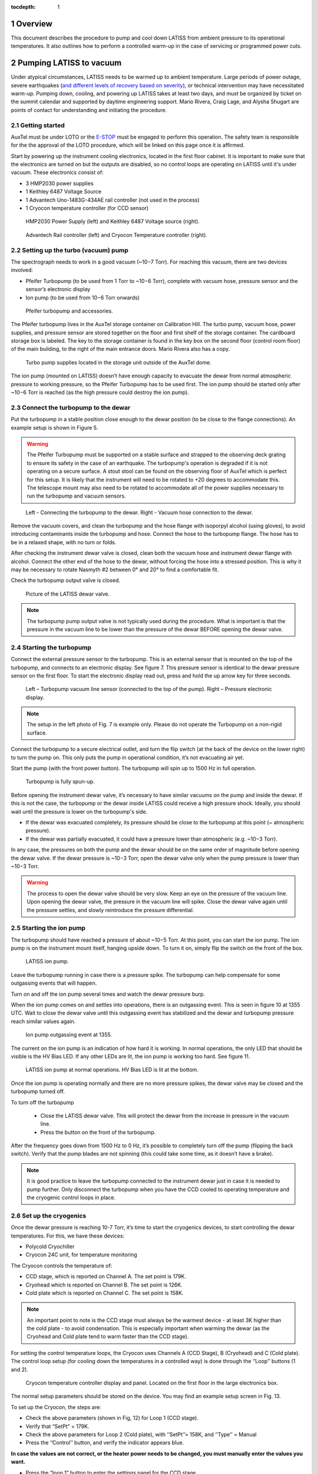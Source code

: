 :tocdepth: 1

.. sectnum::

.. Metadata such as the title, authors, and description are set in metadata.yaml

.. TODO: Delete the note below before merging new content to the main branch.

Overview
========

This document describes the procedure to pump and cool down LATISS from ambient pressure to its operational temperatures. 
It also outlines how to perform a controlled warm-up in the case of servicing or programmed power cuts. 

Pumping LATISS to vacuum
========================

Under atypical circumstances, LATISS needs to be warmed up to ambient temperature. 
Large periods of power outage, severe earthquakes (`and different levels of recovery based on severity <https://tstn-027.lsst.io>`__), or technical intervention may have necessitated warm-up.
Pumping down, cooling, and powering up LATISS takes at least two days, and must be organized by ticket on the summit calendar and supported by daytime engineering support. 
Mario Rivera, Craig Lage, and Alysha Shugart are points of contact for understanding and initiating the procedure. 

Getting started
---------------

AuxTel must be under LOTO or the `E-STOP <https://obs-ops.lsst.io/Daytime-Operations/Auxiliary-Telescope/AuxTel-E-Stop-Procedure/E-Stop-Procecure.html>`__ must be engaged to perform this operation. 
The safety team is responsible for the the approval of the LOTO procedure, which will be linked on this page once it is affirmed.
 
Start by powering up the instrument cooling electronics, located in the first floor cabinet. 
It is important to make sure that the electronics are turned on but the outputs are disabled, so no control loops are operating on LATISS until it's under vacuum. 
These electronics consist of:

-  3 HMP2030 power supplies
-	1 Keithley 6487 Voltage Source
-	1 Advantech Uno-1483G-434AE rail controller (not used in the process)
-	1 Cryocon temperature controller (for CCD sensor)

.. figure:: /_static/power_supply_picometer.png
   :name: power-supply-picometer
   :alt: Power supply picometer

   HMP2030 Power Supply (left) and Keithley 6487 Voltage source (right).

.. figure:: /_static/rail_and_cryocon_controller.png
   :name: rail-and-cryocon-controller
   :alt: Rail and cryocon controller

   Advantech Rail controller (left) and Cryocon Temperature controller (right).

Setting up the turbo (vacuum) pump
----------------------------------

The spectrograph needs to work in a good vacuum (~10−7 Torr). For reaching this vacuum, there are two devices involved:

-	Pfeifer Turbopump (to be used from 1 Torr to ~10−6 Torr), complete with vacuum hose, pressure sensor and the sensor’s electronic display

-	Ion pump (to be used from 10−6 Torr onwards)

.. figure:: /_static/turbo_pump_equipment.png
   :name: turbo-pump-equipment
   :alt: Turbo pump equipment

   Pfeifer turbopump and accessories.

The Pfeifer turbopump lives in the AuxTel storage container on Calibration Hill. 
The turbo pump, vacuum hose, power supplies, and pressure sensor are stored together on the floor and first shelf of the storage container. 
The cardboard storage box is labeled. 
The key to the storage container is found in the key box on the second floor (control room floor) of the main building, to the right of the main entrance doors. 
Mario Rivera also has a copy. 

.. figure:: /_static/auxtel_storage.png
   :name: auxtel-storage
   :alt: Auxtel Storage

   Turbo pump supplies located in the storage unit outside of the AuxTel dome.

The ion pump (mounted on LATISS) doesn’t have enough capacity to evacuate the dewar from normal atmospheric pressure to working pressure, so the Pfeifer Turbopump has to be used first. 
The ion pump should be started only after ~10−6 Torr is reached (as the high pressure could destroy the ion pump).

Connect the turbopump to the dewar
-----------------------------------

Put the turbopump in a stable position close enough to the dewar position (to be close to the flange connections). 
An example setup is shown in Figure 5. 

.. warning::
   The Pfeifer Turbopump must be supported on a stable surface and strapped to the observing deck grating to ensure its safety in the case of an earthquake. 
   The turbopump's operation is degraded if it is not operating on a secure surface.
   A stout stool can be found on the observing floor of AuxTel which is perfect for this setup. 
   It is likely that the instrument will need to be rotated to +20 degrees to accommodate this. 
   The telescope mount may also need to be rotated to accommodate all of the power supplies necessary to run the turbopump and vacuum sensors.

.. figure:: /_static/turbopump_setup.png
   :name: turbopump-setup
   :alt: Turbopump setup

   Left - Connecting the turbopump to the dewar. Right - Vacuum hose connection to the dewar. 

Remove the vacuum covers, and clean the turbopump and the hose flange with isoporpyl alcohol (using gloves), to avoid introducing contaminants inside the turbopump and hose.
Connect the hose to the turbopump flange. 
The hose has to be in a relaxed shape, with no turn or folds. 

After checking the instrument dewar valve is closed, clean both the vacuum hose and instrument dewar flange with alcohol.
Connect the other end of the hose to the dewar, without forcing the hose into a stressed position.
This is why it may be necessary to rotate Nasmyth #2 between 0° and 20° to find a comfortable fit. 

Check the turbopump output valve is closed.

.. figure:: /_static/instrument_dewar_valve.png
   :name: instrument-dewar-valve
   :alt: LATISS dewar valve

   Picture of the LATISS dewar valve. 

.. note:: 
   The turbopump pump output valve is not typically used during the procedure. 
   What is important is that the pressure in the vacuum line to be lower than the pressure of the dewar BEFORE opening the dewar valve. 

Starting the turbopump
----------------------

Connect the external pressure sensor to the turbopump. 
This is an external sensor that is mounted on the top of the turbopump, and connects to an electronic display. 
See figure 7.
This pressure sensor is identical to the dewar pressure sensor on the first floor. 
To start the electronic display read out, press and hold the up arrow key for three seconds.

.. figure:: /_static/pressure_sensor.png
   :name: pressure-sensor
   :alt: Turbopump pressure sensor

   Left – Turbopump vacuum line sensor (connected to the top of the pump). Right – Pressure electronic display.

.. note::
   The setup in the left photo of Fig. 7 is example only. 
   Please do not operate the Turbopump on a non-rigid surface. 

Connect the turbopump to a secure electrical outlet, and turn the flip switch (at the back of the device on the lower right) to turn the pump on.
This only puts the pump in operational condition, it’s not evacuating air yet.

Start the pump (with the front power button). 
The turbopump will spin up to 1500 Hz in full operation.

.. figure:: /_static/operational_turbopump.png
   :name: operational-turbopump
   :alt: Operational turbopump

   Turbopump is fully spun-up.

Before opening the instrument dewar valve, it’s necessary to have similar vacuums on the pump and inside the dewar. 
If this is not the case, the turbopump or the dewar inside LATISS could receive a high pressure shock. 
Ideally, you should wait until the pressure is lower on the turbopump's side.

- If the dewar was evacuated completely, its pressure should be close to the turbopump at this point (~ atmospheric pressure).

- If the dewar was partially evacuated, it could have a pressure lower than atmospheric (e.g. ~10−3 Torr).

In any case, the pressures on both the pump and the dewar should be on the same order of magnitude before opening the dewar valve. 
If the dewar pressure is ~10−3 Torr, open the dewar valve only when the pump pressure is lower than ~10−3 Torr. 

.. warning::
   The process to open the dewar valve should be very slow. 
   Keep an eye on the pressure of the vacuum line. 
   Upon opening the dewar valve, the pressure in the vacuum line will spike. 
   Close the dewar valve again until the pressure settles, and slowly reintroduce the pressure differential. 

Starting the ion pump
---------------------

The turbopump should have reached a pressure of about ~10−5 Torr. At this point, you can start the ion pump.
The ion pump is on the instrument mount itself, hanging upside down. 
To turn it on, simply flip the switch on the front of the box. 

.. figure:: /_static/ion_pump.png
   :name: ion-pump
   :alt: LATISS ion pump

   LATISS ion pump.

Leave the turbopump running in case there is a pressure spike. 
The turbopump can help compensate for some outgassing events that will happen. 

Turn on and off the ion pump several times and watch the dewar pressure burp. 

When the ion pump comes on and settles into operations, there is an outgassing event. 
This is seen in figure 10 at 1355 UTC. 
Wait to close the dewar valve until this outgassing event has stabilized and the dewar and turbopump pressure reach similar values again. 

.. figure:: /_static/outgassing.png
   :name: outgassing
   :alt: Ion pump outgassing

   Ion pump outgassing event at 1355.

The current on the ion pump is an indication of how hard it is working. 
In normal operations, the only LED that should be visible is the HV Bias LED. 
If any other LEDs are lit, the ion pump is working too hard. 
See figure 11. 

.. figure:: /_static/ion_pump_normal.png
   :name: ion-pump-normal
   :alt: LATISS ion pump at normal ops

   LATISS ion pump at normal operations. HV Bias LED is lit at the bottom.

Once the ion pump is operating normally and there are no more pressure spikes, the dewar valve may be closed and the turbopump turned off. 

To turn off the turbopump

   -  Close the LATISS dewar valve. This will protect the dewar from the increase in pressure in the vacuum line.
   -  Press the button on the front of the turbopump. 

After the frequency goes down from 1500 Hz to 0 Hz, it’s possible to completely turn off the pump (flipping the back switch).
Verify that the pump blades are not spinning (this could take some time, as it doesn’t have a brake).

.. note:: 
   It is good practice to leave the turbopump connected to the instrument dewar just in case it is needed to pump further. 
   Only disconnect the turbopump when you have the CCD cooled to operating temperature and the cryogenic control loops in place.

Set up the cryogenics
---------------------

Once the dewar pressure is reaching 10-7 Torr, it’s time to start the cryogenics devices, to start controlling the dewar temperatures. 
For this, we have these devices:

-	Polycold Cryochiller
-	Cryocon 24C unit, for temperature monitoring

The Cryocon controls the temperature of:

-  CCD stage, which is reported on Channel A. The set point is 179K.
-  Cryohead which is reported on Channel B. The set point is 126K.
-  Cold plate which is reported on Channel C. The set point is 158K.

.. note::
   An important point to note is the CCD stage must always be the warmest device - at least 3K higher than the cold plate - to avoid condensation.
   This is especially important when warming the dewar (as the Cryohead and Cold plate tend to warm faster than the CCD stage).

For setting the control temperature loops, the Cryocon uses Channels A (CCD Stage), B (Cryohead) and C (Cold plate).
The control loop setup (for cooling down the temperatures in a controlled way) is done through the ‘’Loop’’ buttons (1 and 2).

.. figure:: /_static/cryocon.png
   :name: cryocon
   :alt: Cryocon

   Cryocon temperature controller display and panel. Located on the first floor in the large electronics box.

The normal setup parameters should be stored on the device. 
You may find an example setup screen in Fig. 13. 

To set up the Cryocon, the steps are:

- Check the above parameters (shown in Fig, 12) for Loop 1 (CCD stage).
- Verify that “SetPt” = 179K.
- Check the above parameters for Loop 2 (Cold plate), with ‘’SetPt’’= 158K, and ‘’Type’’ = Manual
- Press the ‘’Control’’ button, and verify the indicator appears blue.

**In case the values are not correct, or the heater power needs to be changed, you must manually enter the values you want.** 
   
- Press the “loop 1” button to enter the settings panel for the CCD stage. 
- Use the arrow keys to navigate to the value you want to change,
- For example, to change Pman from 15% to 1%, press the arrow keys until the # sign is next to the value.
- Press the “SetPT” button to change the value.

   - The first time you hit the “SetPT” button, the value will change to “-“.
   - Hit “SetPT” button again to clear the field, and use the number pad to enter a decimal value. 

- Hit “Enter” to save the new value.

.. figure:: /_static/cryogen_settings.png
   :name: cryogen settings
   :alt: Cryogen settings

.. figure:: /_static/cryogenic_loop1.png
   :name: cryogenic loop 1
   :alt: Cryogenic settings for loop 1

   Nominal values for Channels A, B, and C, as well as loop 1 and loop 2 settings. 

Turn on the Polycold
--------------------

After the above steps, it’s time to turn on the Polycold, which is located just to the left of the large electronics cabinet. 
For this, just press the start switch.

After all the above steps, the temperatures should start to go down in a controlled way, until the CCD stage reach the desired setpoint (179K). 
It will take several hours to cool down, so this process should require an overnight stay or monitoring. 
After that, the Cryocon will start controlling automatically.

Checking the cryocon status remotely with CCS
---------------------------------------------

Log in to the machine with ssh -XY <username>@auxtel-mcm.cp.lsst.org.

Type ccs-shell at the prompt.

This will put you in the CCS shell to allow running CCS commands.

ccs>set level ats 1

ccs>switchToEngineeringMode

Now you are in engineering mode and can see the CryoCon commands.

ccs>ats/ <TAB> will show the available modules, as follows:

   | ats/TempCryoHead 
   | ats/periodicTasks 
   | ats/CryoCon 
   | ats/TempCCDSetPoint 
   | ats/Vacuum 
   | ats/MonitorControl 
   | ats/TempColdPlate 
   | ats/TempCCD ats/Pfeiffer

ccs>ats/CryoCon get <TAB> will show the available data, as follows:

   | getSubmittedChanges 
   | getUnit
   | getMaxSetPoint 
   | getSetPoint 
   | getHtrRead 
   | getPidP 
   | getPidI 
   | getPidD 
   | getLoopSource
   | getHeaterRange 
   | getHeaterMax 
   | getTemp 
   | getOtdSource 
   | getOtdTemp 
   | getControlType 
   | getHeaterPower 
   | getType

There are two control loops, so you need to enter the number of the loop. For example:

ccs>ats/CryoCon getPidP 1

will return the PidP parameter for loop 1, which should be 0.1.

ccs>ats/CryoCon getHtrRead 

reads the current heater power output, which is useful to know.

ccs/>CryoCon isInControl  

will tell you if the CryoCon is controlling.
This is equivalent to the blue light on the front panel.

ccs>CryoCon setToControl  
will turn on the control if it is not controlling.

In the future, we will be able to adjust the CryoCon parameters using CCS, but this capablility is not available yet.

Power up the CCD
----------------

The full process to power up or power down the CCD is described in this `technote <https://sitcomtn-026.lsst.io/>`__. 

Temporary Shutdown
==================

In normal operations, the spectrograph should not be shut down in any way, given the CCD stage needs to be maintained at a specific temperature (and always warmer than the Cold plate). 
In case an electronics shutdown needs to be done for maintenance or other matters (for a short time), follow this procedure:

- Adjust the Loops 1 (CCD stage) and 2 (Cold plate):

   -	In Loop 2, reduce ‘’Pman’’ to 10%

   -	In Loop 1, change ‘’Type’’ to ‘’Manual’’

   -	Press ‘’System’’ -> ‘’OverTemp Configuration’’ and set the next parameters: 
      
      - ‘’OTD Enable’’=On, ‘’OTD Source’’ = Channel A, ‘’OTD Setpoint’’ = 293K


- Turn off the Polycold Cryochiller

   -  Now, the dewar will start to warm up (as Polycold is off). 
      The key here is to keep an eye on the CCD stage temperature, as it always has to be warmer (by at least 3K) than the Cold plate. 
      To manage this, the parameter to be controlled is ‘’Pman’’ (it should be 15% by default).

   -	If the difference between the CCD stage and the Cold plate gets close to 3K, increase ‘’Pman’’ a bit (from 15% to 16% e.g.). This will increase the CCD stage heater, and then the CCD will be warmer than the Cold plate.

   -	After a while, the temperature difference will start to equalize again, so ‘’Pman’’ should be changed again (to 16.5%-17%).

   -	The warming up process should be slow, so increasing Pman to higher values to accelerate the warming rate is not recommended. Pman should be around 15%-18%.


As said before, it’s important to keep monitoring all the time that CCD stage is always warmer than Cold plate (by at least 3K).
After CCD stage reaches the Overtemp setpoint (293K), the Cryocon will start controlling, and it will shut itself down. 
The full process takes about 6 hours.

Complete warm up
================

This process overviews the process for a controlled warm up in case the instrument or telescope needs servicing.
In case of a unexpected power cut (storm or large earthquake), if LATISS goes into an uncontrolled warm up, follow `this procedure <https://tstn-027.lsst.io/>`__.  

- `Power down <https://sitcomtn-026.lsst.io/>`__ the CCD, but leave the cryocon turned on.

- Hook up the turbopump, but leave the instrument valve closed!

- Start pumping on the turbopump vacuum line.

- Pump it down until the turbopump reaches the order of 10-7 torr.

	- This takes several hours, so this process should be initiated at the beginning of the day.

- When the turbopump reaches the approximate pressure of LATISS, turn off the ion pump. 

- Open the instrument valve SLOWLY - have the CCS monitor or chronograph open and watch the pressure inside the instrument, as well as the turbopump pressure monitor. 

- Once the instrument valve is open, go downstairs and turn off the Polycold chiller. 
  There is a rocker switch to turn it off. 

- Then watch the pressure/temperature as it warms up. 
  The pressure will climb pretty high, maybe even up to 10-4. 

- As it warms up, watch the temperatures and make sure the CCD isn't the coldest thing in the instrument. 
  This is where you need to intervene with the cryocon (see sections 2.6 and 3). 
  Add heat to the CCD if it's getting too cold. 
  This is a process of trial and error. 


.. Make in-text citations with: :cite:`bibkey`.
.. Uncomment to use citations
.. .. rubric:: References
.. 
.. .. bibliography:: local.bib lsstbib/books.bib lsstbib/lsst.bib lsstbib/lsst-dm.bib lsstbib/refs.bib lsstbib/refs_ads.bib
..    :style: lsst_aa
